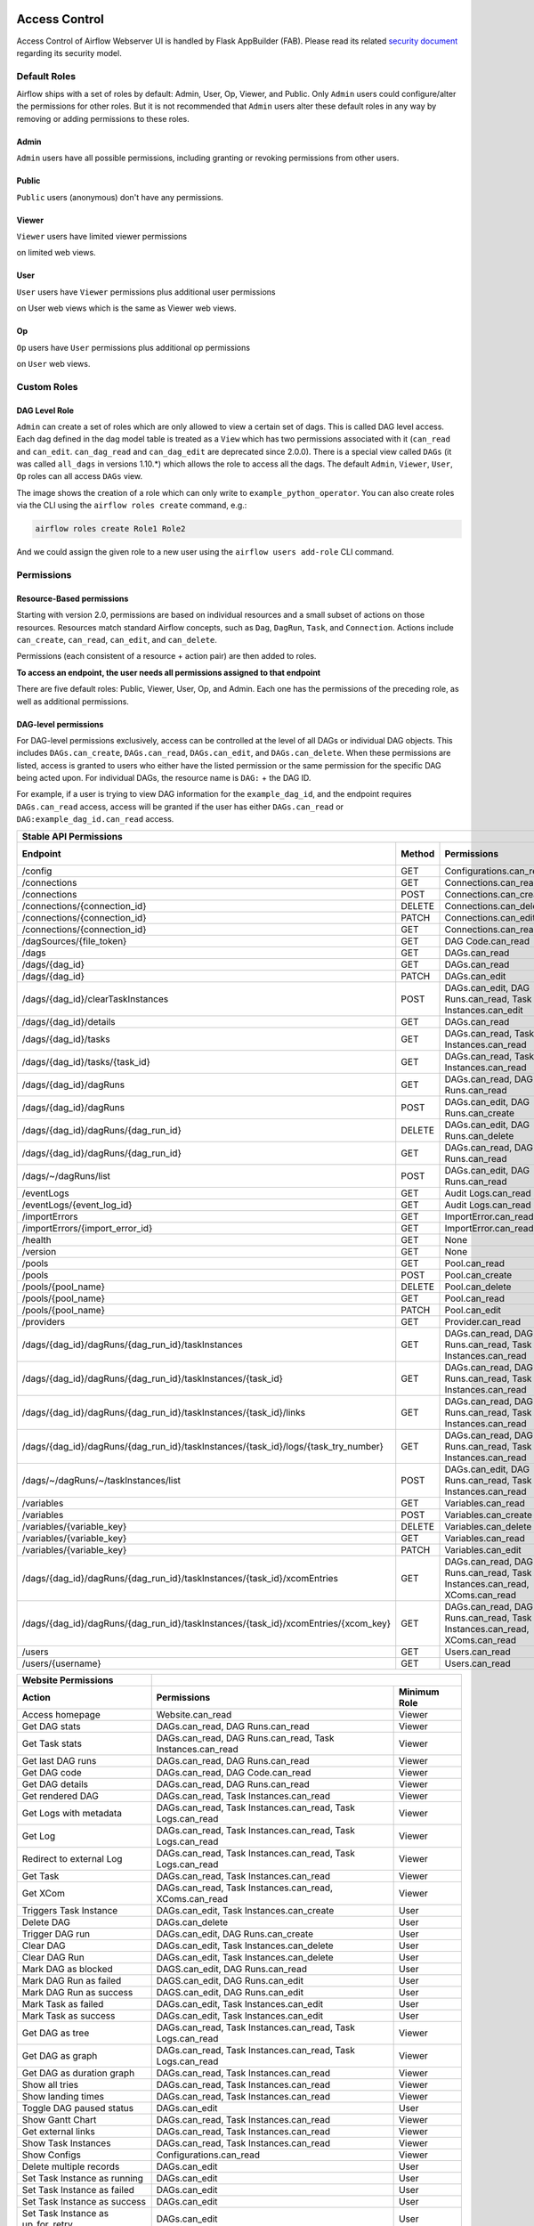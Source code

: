  .. Licensed to the Apache Software Foundation (ASF) under one
    or more contributor license agreements.  See the NOTICE file
    distributed with this work for additional information
    regarding copyright ownership.  The ASF licenses this file
    to you under the Apache License, Version 2.0 (the
    "License"); you may not use this file except in compliance
    with the License.  You may obtain a copy of the License at

 ..   http://www.apache.org/licenses/LICENSE-2.0

 .. Unless required by applicable law or agreed to in writing,
    software distributed under the License is distributed on an
    "AS IS" BASIS, WITHOUT WARRANTIES OR CONDITIONS OF ANY
    KIND, either express or implied.  See the License for the
    specific language governing permissions and limitations
    under the License.

Access Control
==============

Access Control of Airflow Webserver UI is handled by Flask AppBuilder (FAB).
Please read its related `security document <http://flask-appbuilder.readthedocs.io/en/latest/security.html>`_
regarding its security model.

.. spelling:word-list::
    clearTaskInstances
    dagRuns
    dagSources
    eventLogs
    importErrors
    taskInstances
    xcomEntries

Default Roles
'''''''''''''
Airflow ships with a set of roles by default: Admin, User, Op, Viewer, and Public.
Only ``Admin`` users could configure/alter the permissions for other roles. But it is not recommended
that ``Admin`` users alter these default roles in any way by removing
or adding permissions to these roles.

Admin
^^^^^
``Admin`` users have all possible permissions, including granting or revoking permissions from
other users.

Public
^^^^^^
``Public`` users (anonymous) don't have any permissions.

Viewer
^^^^^^
``Viewer`` users have limited viewer permissions

.. exampleinclude:: /../../airflow/www/security.py
    :language: python
    :start-after: [START security_viewer_perms]
    :end-before: [END security_viewer_perms]

on limited web views.

User
^^^^
``User`` users have ``Viewer`` permissions plus additional user permissions

.. exampleinclude:: /../../airflow/www/security.py
    :language: python
    :start-after: [START security_user_perms]
    :end-before: [END security_user_perms]

on User web views which is the same as Viewer web views.

Op
^^
``Op`` users have ``User`` permissions plus additional op permissions

.. exampleinclude:: /../../airflow/www/security.py
    :language: python
    :start-after: [START security_op_perms]
    :end-before: [END security_op_perms]

on ``User`` web views.


Custom Roles
'''''''''''''

DAG Level Role
^^^^^^^^^^^^^^
``Admin`` can create a set of roles which are only allowed to view a certain set of dags. This is called DAG level access. Each dag defined in the dag model table
is treated as a ``View`` which has two permissions associated with it (``can_read`` and ``can_edit``. ``can_dag_read`` and ``can_dag_edit`` are deprecated since 2.0.0).
There is a special view called ``DAGs`` (it was called ``all_dags`` in versions 1.10.*) which
allows the role to access all the dags. The default ``Admin``, ``Viewer``, ``User``, ``Op`` roles can all access ``DAGs`` view.

.. image:: /img/add-role.png
.. image:: /img/new-role.png

The image shows the creation of a role which can only write to
``example_python_operator``. You can also create roles via the CLI
using the ``airflow roles create`` command, e.g.:

.. code-block:: bash

  airflow roles create Role1 Role2

And we could assign the given role to a new user using the ``airflow
users add-role`` CLI command.


Permissions
'''''''''''

Resource-Based permissions
^^^^^^^^^^^^^^^^^^^^^^^^^^

Starting with version 2.0, permissions are based on individual resources and a small subset of actions on those
resources. Resources match standard Airflow concepts, such as ``Dag``, ``DagRun``, ``Task``, and
``Connection``. Actions include ``can_create``, ``can_read``, ``can_edit``, and ``can_delete``.

Permissions (each consistent of a resource + action pair) are then added to roles.

**To access an endpoint, the user needs all permissions assigned to that endpoint**

There are five default roles: Public, Viewer, User, Op, and Admin. Each one has the permissions of the preceding role, as well as additional permissions.

DAG-level permissions
^^^^^^^^^^^^^^^^^^^^^

For DAG-level permissions exclusively, access can be controlled at the level of all DAGs or individual DAG objects. This includes ``DAGs.can_create``, ``DAGs.can_read``, ``DAGs.can_edit``, and ``DAGs.can_delete``. When these permissions are listed, access is granted to users who either have the listed permission or the same permission for the specific DAG being acted upon. For individual DAGs, the resource name is ``DAG:`` + the DAG ID.

For example, if a user is trying to view DAG information for the ``example_dag_id``, and the endpoint requires ``DAGs.can_read`` access, access will be granted if the user has either ``DAGs.can_read`` or ``DAG:example_dag_id.can_read`` access.

================================================================================== ====== ================================================================= ============
Stable API Permissions
------------------------------------------------------------------------------------------------------------------------------------------------------------------------
Endpoint                                                                           Method Permissions                                                       Minimum Role
================================================================================== ====== ================================================================= ============
/config                                                                            GET    Configurations.can_read                                           Op
/connections                                                                       GET    Connections.can_read                                              Op
/connections                                                                       POST   Connections.can_create                                            Op
/connections/{connection_id}                                                       DELETE Connections.can_delete                                            Op
/connections/{connection_id}                                                       PATCH  Connections.can_edit                                              Op
/connections/{connection_id}                                                       GET    Connections.can_read                                              Op
/dagSources/{file_token}                                                           GET    DAG Code.can_read                                                 Viewer
/dags                                                                              GET    DAGs.can_read                                                     Viewer
/dags/{dag_id}                                                                     GET    DAGs.can_read                                                     Viewer
/dags/{dag_id}                                                                     PATCH  DAGs.can_edit                                                     User
/dags/{dag_id}/clearTaskInstances                                                  POST   DAGs.can_edit, DAG Runs.can_read, Task Instances.can_edit         User
/dags/{dag_id}/details                                                             GET    DAGs.can_read                                                     Viewer
/dags/{dag_id}/tasks                                                               GET    DAGs.can_read, Task Instances.can_read                            Viewer
/dags/{dag_id}/tasks/{task_id}                                                     GET    DAGs.can_read, Task Instances.can_read                            Viewer
/dags/{dag_id}/dagRuns                                                             GET    DAGs.can_read, DAG Runs.can_read                                  Viewer
/dags/{dag_id}/dagRuns                                                             POST   DAGs.can_edit, DAG Runs.can_create                                User
/dags/{dag_id}/dagRuns/{dag_run_id}                                                DELETE DAGs.can_edit, DAG Runs.can_delete                                User
/dags/{dag_id}/dagRuns/{dag_run_id}                                                GET    DAGs.can_read, DAG Runs.can_read                                  Viewer
/dags/~/dagRuns/list                                                               POST   DAGs.can_edit, DAG Runs.can_read                                  User
/eventLogs                                                                         GET    Audit Logs.can_read                                               Viewer
/eventLogs/{event_log_id}                                                          GET    Audit Logs.can_read                                               Viewer
/importErrors                                                                      GET    ImportError.can_read                                              Viewer
/importErrors/{import_error_id}                                                    GET    ImportError.can_read                                              Viewer
/health                                                                            GET    None                                                              Public
/version                                                                           GET    None                                                              Public
/pools                                                                             GET    Pool.can_read                                                     Op
/pools                                                                             POST   Pool.can_create                                                   Op
/pools/{pool_name}                                                                 DELETE Pool.can_delete                                                   Op
/pools/{pool_name}                                                                 GET    Pool.can_read                                                     Op
/pools/{pool_name}                                                                 PATCH  Pool.can_edit                                                     Op
/providers                                                                         GET    Provider.can_read                                                 Op
/dags/{dag_id}/dagRuns/{dag_run_id}/taskInstances                                  GET    DAGs.can_read, DAG Runs.can_read, Task Instances.can_read         Viewer
/dags/{dag_id}/dagRuns/{dag_run_id}/taskInstances/{task_id}                        GET    DAGs.can_read, DAG Runs.can_read, Task Instances.can_read         Viewer
/dags/{dag_id}/dagRuns/{dag_run_id}/taskInstances/{task_id}/links                  GET    DAGs.can_read, DAG Runs.can_read, Task Instances.can_read         Viewer
/dags/{dag_id}/dagRuns/{dag_run_id}/taskInstances/{task_id}/logs/{task_try_number} GET    DAGs.can_read, DAG Runs.can_read, Task Instances.can_read         Viewer
/dags/~/dagRuns/~/taskInstances/list                                               POST   DAGs.can_edit, DAG Runs.can_read, Task Instances.can_read         User
/variables                                                                         GET    Variables.can_read                                                Op
/variables                                                                         POST   Variables.can_create                                              Op
/variables/{variable_key}                                                          DELETE Variables.can_delete                                              Op
/variables/{variable_key}                                                          GET    Variables.can_read                                                Op
/variables/{variable_key}                                                          PATCH  Variables.can_edit                                                Op
/dags/{dag_id}/dagRuns/{dag_run_id}/taskInstances/{task_id}/xcomEntries            GET    DAGs.can_read, DAG Runs.can_read,                                 Viewer
                                                                                          Task Instances.can_read, XComs.can_read
/dags/{dag_id}/dagRuns/{dag_run_id}/taskInstances/{task_id}/xcomEntries/{xcom_key} GET    DAGs.can_read, DAG Runs.can_read,                                 Viewer
                                                                                          Task Instances.can_read, XComs.can_read
/users                                                                             GET    Users.can_read                                                    Admin
/users/{username}                                                                  GET    Users.can_read                                                    Admin
================================================================================== ====== ================================================================= ============


====================================== ======================================================================= ============
Website Permissions
-------------------------------------- ------------------------------------------------------------------------------------
Action                                 Permissions                                                             Minimum Role
====================================== ======================================================================= ============
Access homepage                        Website.can_read                                                        Viewer
Get DAG stats                          DAGs.can_read, DAG Runs.can_read                                        Viewer
Get Task stats                         DAGs.can_read, DAG Runs.can_read, Task Instances.can_read               Viewer
Get last DAG runs                      DAGs.can_read, DAG Runs.can_read                                        Viewer
Get DAG code                           DAGs.can_read, DAG Code.can_read                                        Viewer
Get DAG details                        DAGs.can_read, DAG Runs.can_read                                        Viewer
Get rendered DAG                       DAGs.can_read, Task Instances.can_read                                  Viewer
Get Logs with metadata                 DAGs.can_read, Task Instances.can_read, Task Logs.can_read              Viewer
Get Log                                DAGs.can_read, Task Instances.can_read, Task Logs.can_read              Viewer
Redirect to external Log               DAGs.can_read, Task Instances.can_read, Task Logs.can_read              Viewer
Get Task                               DAGs.can_read, Task Instances.can_read                                  Viewer
Get XCom                               DAGs.can_read, Task Instances.can_read, XComs.can_read                  Viewer
Triggers Task Instance                 DAGs.can_edit, Task Instances.can_create                                User
Delete DAG                             DAGs.can_delete                                                         User
Trigger DAG run                        DAGs.can_edit, DAG Runs.can_create                                      User
Clear DAG                              DAGs.can_edit, Task Instances.can_delete                                User
Clear DAG Run                          DAGs.can_edit, Task Instances.can_delete                                User
Mark DAG as blocked                    DAGS.can_edit, DAG Runs.can_read                                        User
Mark DAG Run as failed                 DAGS.can_edit, DAG Runs.can_edit                                        User
Mark DAG Run as success                DAGS.can_edit, DAG Runs.can_edit                                        User
Mark Task as failed                    DAGs.can_edit, Task Instances.can_edit                                  User
Mark Task as success                   DAGs.can_edit, Task Instances.can_edit                                  User
Get DAG as tree                        DAGs.can_read, Task Instances.can_read,                                 Viewer
                                       Task Logs.can_read
Get DAG as graph                       DAGs.can_read, Task Instances.can_read,                                 Viewer
                                       Task Logs.can_read
Get DAG as duration graph              DAGs.can_read, Task Instances.can_read                                  Viewer
Show all tries                         DAGs.can_read, Task Instances.can_read                                  Viewer
Show landing times                     DAGs.can_read, Task Instances.can_read                                  Viewer
Toggle DAG paused status               DAGs.can_edit                                                           User
Show Gantt Chart                       DAGs.can_read, Task Instances.can_read                                  Viewer
Get external links                     DAGs.can_read, Task Instances.can_read                                  Viewer
Show Task Instances                    DAGs.can_read, Task Instances.can_read                                  Viewer
Show Configs                           Configurations.can_read                                                 Viewer
Delete multiple records                DAGs.can_edit                                                           User
Set Task Instance as running           DAGs.can_edit                                                           User
Set Task Instance as failed            DAGs.can_edit                                                           User
Set Task Instance as success           DAGs.can_edit                                                           User
Set Task Instance as up_for_retry      DAGs.can_edit                                                           User
Autocomplete                           DAGs.can_read                                                           Viewer
List Logs                              Audit Logs.can_read                                                     Viewer
List Jobs                              Jobs.can_read                                                           Viewer
List SLA Misses                        SLA Misses.can_read                                                     Viewer
List Plugins                           Plugins.can_read                                                        Viewer
List Task Reschedules                  Task Reschedules.can_read                                               Admin
List Triggers                          Triggers.can_read                                                       Admin
====================================== ======================================================================= ============
